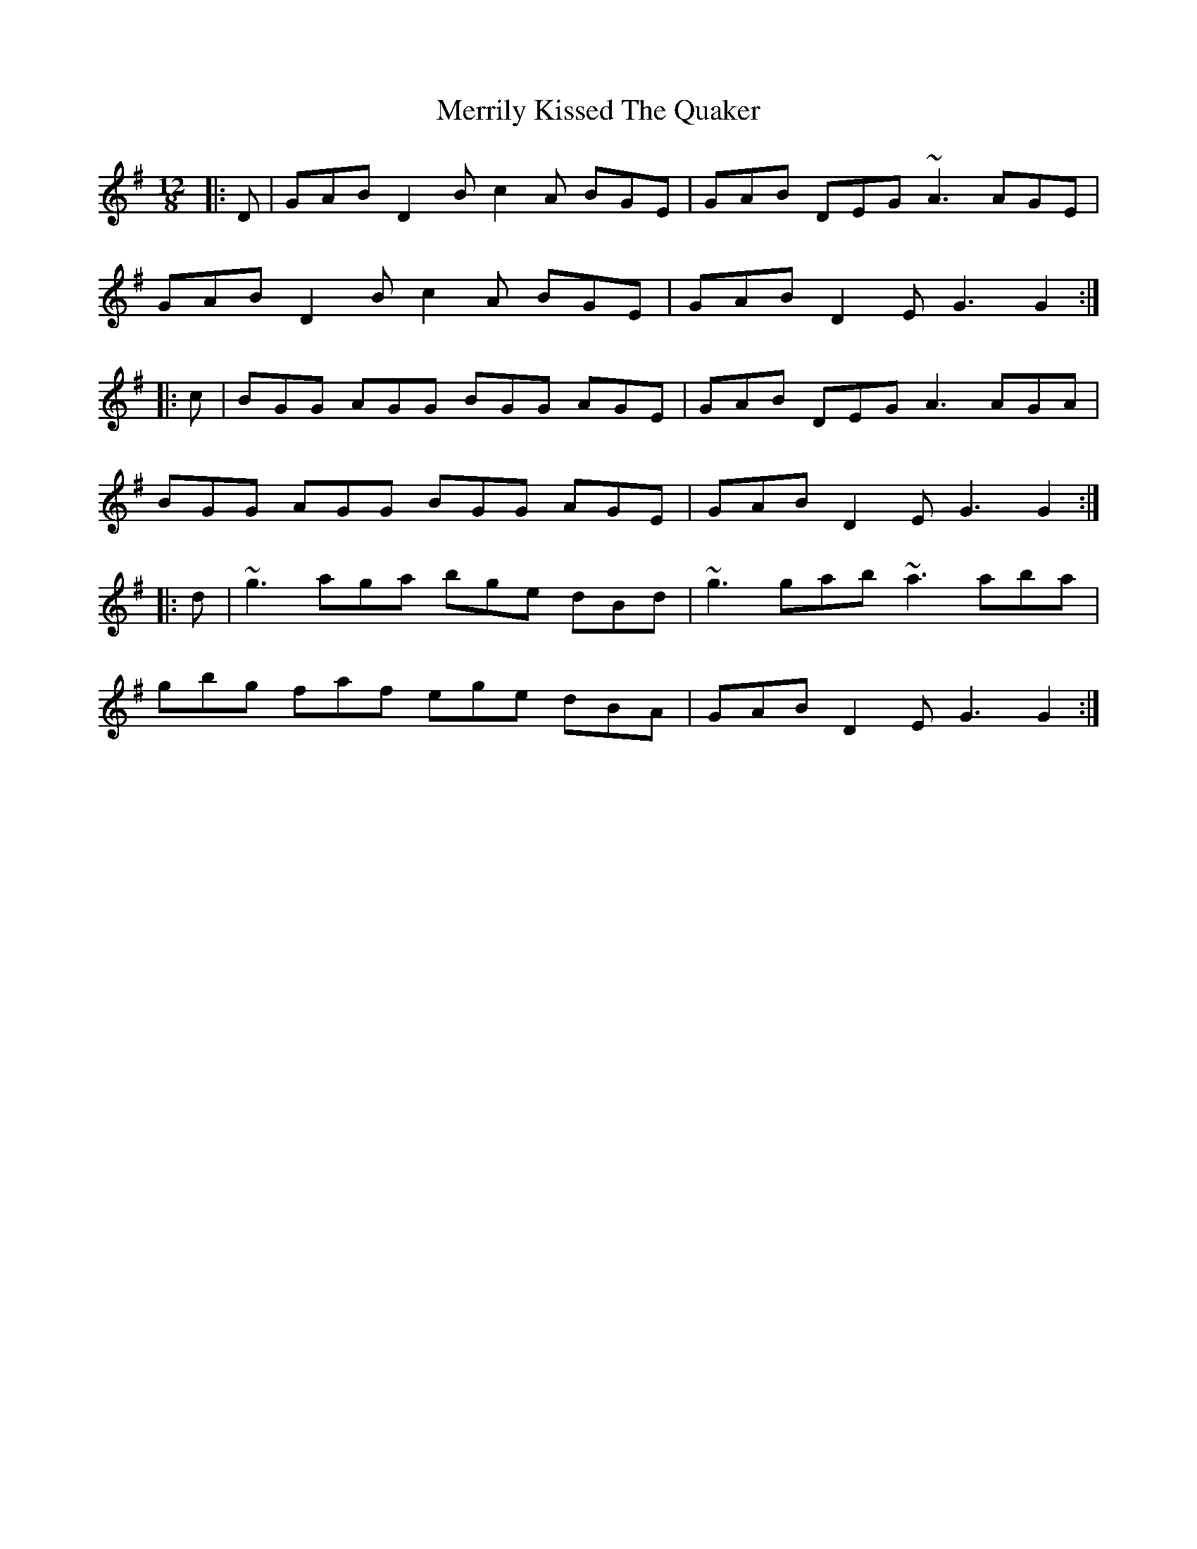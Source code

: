 X: 26366
T: Merrily Kissed The Quaker
R: slide
M: 12/8
K: Gmajor
|:D|GAB D2B c2A BGE|GAB DEG ~A3 AGE|
GAB D2B c2A BGE|GAB D2 E G3 G2:|
|:c|BGG AGG BGG AGE|GAB DEG A3 AGA|
BGG AGG BGG AGE|GAB D2E G3 G2:|
|:d|~g3 aga bge dBd|~g3 gab ~a3 aba|
gbg faf ege dBA|GAB D2 E G3 G2:|

